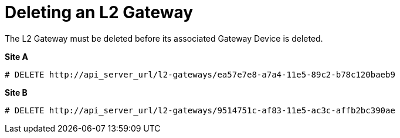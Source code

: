 [router_peering_delete_l2_gateway]
= Deleting an L2 Gateway

The L2 Gateway must be deleted before its associated Gateway Device is deleted.

*Site A*

[source]
----
# DELETE http://api_server_url/l2-gateways/ea57e7e8-a7a4-11e5-89c2-b78c120baeb9
----

*Site B*

[source]
----
# DELETE http://api_server_url/l2-gateways/9514751c-af83-11e5-ac3c-affb2bc390ae
----
